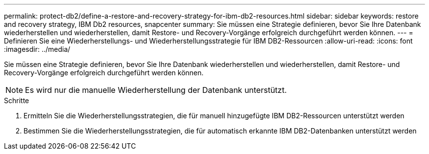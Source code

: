 ---
permalink: protect-db2/define-a-restore-and-recovery-strategy-for-ibm-db2-resources.html 
sidebar: sidebar 
keywords: restore and recovery strategy, IBM Db2 resources, snapcenter 
summary: Sie müssen eine Strategie definieren, bevor Sie Ihre Datenbank wiederherstellen und wiederherstellen, damit Restore- und Recovery-Vorgänge erfolgreich durchgeführt werden können. 
---
= Definieren Sie eine Wiederherstellungs- und Wiederherstellungsstrategie für IBM DB2-Ressourcen
:allow-uri-read: 
:icons: font
:imagesdir: ../media/


[role="lead"]
Sie müssen eine Strategie definieren, bevor Sie Ihre Datenbank wiederherstellen und wiederherstellen, damit Restore- und Recovery-Vorgänge erfolgreich durchgeführt werden können.


NOTE: Es wird nur die manuelle Wiederherstellung der Datenbank unterstützt.

.Schritte
. Ermitteln Sie die Wiederherstellungsstrategien, die für manuell hinzugefügte IBM DB2-Ressourcen unterstützt werden
. Bestimmen Sie die Wiederherstellungsstrategien, die für automatisch erkannte IBM DB2-Datenbanken unterstützt werden

